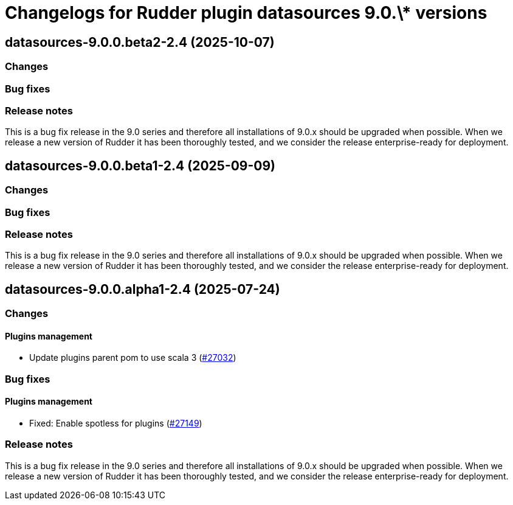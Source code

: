 = Changelogs for Rudder plugin datasources 9.0.\* versions

== datasources-9.0.0.beta2-2.4 (2025-10-07)

=== Changes


=== Bug fixes

=== Release notes

This is a bug fix release in the 9.0 series and therefore all installations of 9.0.x should be upgraded when possible. When we release a new version of Rudder it has been thoroughly tested, and we consider the release enterprise-ready for deployment.

== datasources-9.0.0.beta1-2.4 (2025-09-09)

=== Changes


=== Bug fixes

=== Release notes

This is a bug fix release in the 9.0 series and therefore all installations of 9.0.x should be upgraded when possible. When we release a new version of Rudder it has been thoroughly tested, and we consider the release enterprise-ready for deployment.

== datasources-9.0.0.alpha1-2.4 (2025-07-24)

=== Changes


==== Plugins management

* Update plugins parent pom to use scala 3
    (https://issues.rudder.io/issues/27032[#27032])

=== Bug fixes

==== Plugins management

* Fixed: Enable spotless for plugins
    (https://issues.rudder.io/issues/27149[#27149])

=== Release notes

This is a bug fix release in the 9.0 series and therefore all installations of 9.0.x should be upgraded when possible. When we release a new version of Rudder it has been thoroughly tested, and we consider the release enterprise-ready for deployment.

